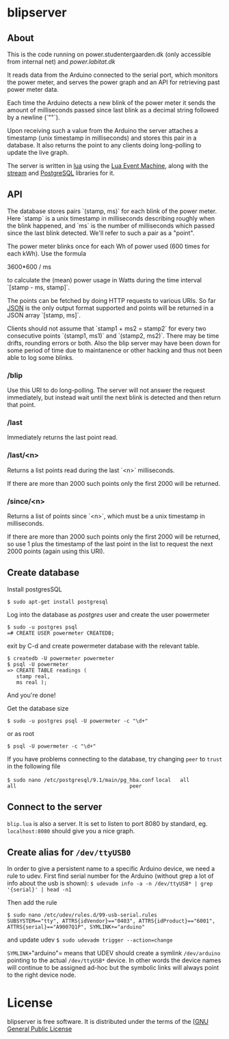 # -*- coding: utf-8 -*-
* blipserver

** About


This is the code running on power.studentergaarden.dk (only accessible from internal net) and [[power.labitat.dk]]

It reads data from the Arduino connected to the serial port,
which monitors the power meter, and serves
the power graph and an API for retrieving past power meter data.

Each time the Arduino detects a new blink of the power meter it sends
the amount of milliseconds passed since last blink as a decimal string followed
by a newline (`"\n"`).

Upon receiving such a value from the Arduino the server attaches a timestamp
(unix timestamp in milliseconds) and stores this pair in a database.
It also returns the point to any clients doing long-polling to update the
live graph.

The server is written in [[http://www.lua.org][lua]] using the [[https://github.com/esmil/lem][Lua Event Machine]],
along with the [[https://github.com/esmil/lem-streams][stream]] and [[https://github.com/esmil/lem-postgres][PostgreSQL]] libraries
for it.


** API


The database stores pairs `(stamp, ms)` for each blink of the power meter.
Here `stamp` is a unix timestamp in milliseconds describing roughly when
the blink happened, and `ms` is the number of milliseconds which passed
since the last blink detected. We'll refer to such a pair as a "point".

The power meter blinks once for each Wh of power used (600 times for each kWh).
Use the formula

    3600*600 / ms

to calculate the (mean) power usage in Watts during the time interval
`[stamp - ms, stamp]`.

The points can be fetched by doing HTTP requests to various URIs.
So far [[http://json.org][JSON]] is the only output format supported and points will be
returned in a JSON array `[stamp, ms]`.

Clients should not assume that `stamp1 + ms2 = stamp2` for every two
consecutive points `(stamp1, ms1)` and `(stamp2, ms2)`. There may be time drifts,
rounding errors or both. Also the blip server may have been down for some
period of time due to maintanence or other hacking and thus not been able
to log some blinks.


*** /blip

  Use this URI to do long-polling. The server will not answer the request
  immediately, but instead wait until the next blink is detected and
  then return that point.
  
*** /last

  Immediately returns the last point read.

*** /last/<n>

  Returns a list points read during the last `<n>` milliseconds.

  If there are more than 2000 such points only the first 2000 will
  be returned.

*** /since/<n>

  Returns a list of points since `<n>`, which must be a unix timestamp in
  milliseconds.

  If there are more than 2000 such points only the first 2000 will be
  returned, so use 1 plus the timestamp of the last point in the list to request
  the next 2000 points (again using this URI).


** Create database

Install postgresSQL

=$ sudo apt-get install postgresql=

Log into the database as /postgres/ user and create the user powermeter

#+BEGIN_SRC
$ sudo -u postgres psql
=# CREATE USER powermeter CREATEDB;
#+END_SRC

exit by C-d and create powermeter database with the relevant table.

#+BEGIN_SRC
$ createdb -U powermeter powermeter 
$ psql -U powermeter
=> CREATE TABLE readings (
   stamp real,
   ms real );
#+END_SRC

And you're done!

Get the database size
#+BEGIN_SRC
$ sudo -u postgres psql -U powermeter -c "\d+"
#+END_SRC

or as root
#+BEGIN_SRC 
$ psql -U powermeter -c "\d+"
#+END_SRC

If you have problems connecting to the database, try changing =peer= to =trust= in the following file

=$ sudo nano /etc/postgresql/9.1/main/pg_hba.conf=
=local   all             all                                     peer=

** Connect to the server

~blip.lua~ is also a server. It is set to listen to port 8080 by standard, eg. ~localhost:8080~ should give you a nice graph.

** Create alias for =/dev/ttyUSB0= 

In order to give a persistent name to a specific Arduino device, we need a rule to udev.
First find serial number for the Arduino (without grep a lot of info about the usb is shown):
=$ udevadm info -a -n /dev/ttyUSB* | grep '{serial}' | head -n1=

Then add the rule

#+BEGIN_SRC
$ sudo nano /etc/udev/rules.d/99-usb-serial.rules
SUBSYSTEM=="tty", ATTRS{idVendor}=="0403", ATTRS{idProduct}=="6001", ATTRS{serial}=="A9007Q1P", SYMLINK+="arduino"
#+END_SRC

and update udev
=$ sudo udevadm trigger --action=change=

=SYMLINK+="arduino"= means that UDEV should create a symlink =/dev/arduino= pointing to the actual =/dev/ttyUSB*= device. In other words the device names will continue to be assigned ad-hoc but the symbolic links will always point to the right device node.

* License

blipserver is free software. It is distributed under the terms of the
[[[http://www.fsf.org/licensing/licenses/gpl.html][GNU General Public License]]
